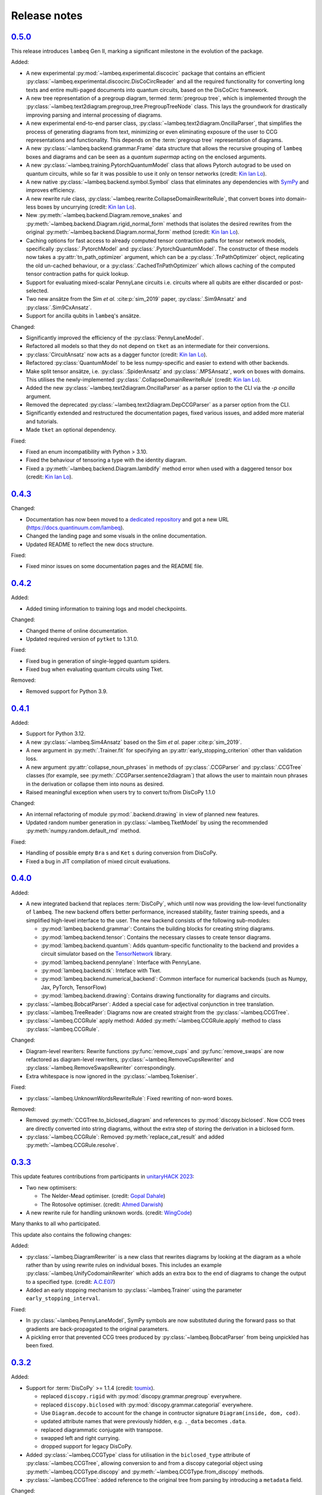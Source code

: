 .. _sec-release-notes:

Release notes
=============

.. _rel-0.5.0:

`0.5.0 <https://github.com/CQCL/lambeq/releases/tag/0.5.0>`_
------------------------------------------------------------

This release introduces ``lambeq`` Gen II, marking a significant milestone in the evolution of the package.

Added:

- A new experimental :py:mod:`~lambeq.experimental.discocirc` package that contains an efficient :py:class:`~lambeq.experimental.discocirc.DisCoCircReader` and all the required functionality for converting long texts and entire multi-paged documents into quantum circuits, based on the DisCoCirc framework.
- A new tree representation of a pregroup diagram, termed :term:`pregroup tree`, which is implemented through the :py:class:`~lambeq.text2diagram.pregroup_tree.PregroupTreeNode` class. This lays the groundwork for drastically improving parsing and internal processing of diagrams.
- A new experimental end-to-end parser class, :py:class:`~lambeq.text2diagram.OncillaParser`, that simplifies the process of generating diagrams from text, minimizing or even eliminating exposure of the user to CCG representations and functionality. This depends on the :term:`pregroup tree` representation of diagrams.
- A new :py:class:`~lambeq.backend.grammar.Frame` data structure that allows the recursive grouping of ``lambeq`` boxes and diagrams and can be seen as a `quantum supermap` acting on the enclosed arguments.
- A new :py:class:`~lambeq.training.PytorchQuantumModel` class that allows Pytorch autograd to be used on quantum circuits, while so far it was possible to use it only on tensor networks (credit: `Kin Ian Lo <https://github.com/kinianlo>`_).
- A new native :py:class:`~lambeq.backend.symbol.Symbol` class that eliminates any dependencies with `SymPy <https://www.sympy.org/>`_ and improves efficiency.
- A new rewrite rule class, :py:class:`~lambeq.rewrite.CollapseDomainRewriteRule`, that convert boxes into domain-less boxes by uncurrying (credit: `Kin Ian Lo <https://github.com/kinianlo>`_).
- New :py:meth:`~lambeq.backend.Diagram.remove_snakes` and :py:meth:`~lambeq.backend.Diagram.rigid_normal_form` methods that isolates the desired rewrites from the original :py:meth:`~lambeq.backend.Diagram.normal_form` method (credit: `Kin Ian Lo <https://github.com/kinianlo>`_).
- Caching options for fast access to already computed tensor contraction paths for tensor network models, specifically :py:class:`.PytorchModel` and :py:class:`.PytorchQuantumModel`. The constructor of these models now takes a :py:attr:`tn_path_optimizer` argument, which can be a :py:class:`.TnPathOptimizer` object, replicating the old un-cached behaviour, or a :py:class:`.CachedTnPathOptimizer` which allows caching of the computed tensor contraction paths for quick lookup.
- Support for evaluating mixed-scalar PennyLane circuits i.e. circuits where all qubits are either discarded or post-selected.
- Two new ansätze from the Sim `et al.` :cite:p:`sim_2019` paper, :py:class:`.Sim9Ansatz` and :py:class:`.Sim9CxAnsatz`.
- Support for ancilla qubits in ``lambeq``'s ansätze.

Changed:

- Significantly improved the efficiency of the :py:class:`PennyLaneModel`.
- Refactored all models so that they do not depend on ``tket`` as an intermediate for their conversions.
- :py:class:`CircuitAnsatz` now acts as a dagger functor (credit: `Kin Ian Lo <https://github.com/kinianlo>`_).
- Refactored :py:class:`QuantumModel` to be less numpy-specific and easier to extend with other backends.
- Make split tensor ansätze, i.e. :py:class:`.SpiderAnsatz` and :py:class:`.MPSAnsatz`, work on boxes with domains. This utilises the newly-implemented :py:class:`.CollapseDomainRewriteRule` (credit: `Kin Ian Lo <https://github.com/kinianlo>`_).
- Added the new :py:class:`~lambeq.text2diagram.OncillaParser` as a parser option to the CLI via the `-p oncilla` argument.
- Removed the deprecated :py:class:`~lambeq.text2diagram.DepCCGParser` as a parser option from the CLI.
- Significantly extended and restructured the documentation pages, fixed various issues, and added more material and tutorials.
- Made ``tket`` an optional dependency.

Fixed:

- Fixed an enum incompatibility with Python > 3.10.
- Fixed the behaviour of tensoring a type with the identity diagram.
- Fixed a :py:meth:`~lambeq.backend.Diagram.lambdify` method error when used with a daggered tensor box (credit: `Kin Ian Lo <https://github.com/kinianlo>`_).

.. _rel-0.4.3:

`0.4.3 <https://github.com/CQCL/lambeq/releases/tag/0.4.3>`_
------------------------------------------------------------

Changed:

- Documentation has now been moved to a `dedicated repository <https://github.com/CQCL/lambeq-docs>`_ and got a new URL (https://docs.quantinuum.com/lambeq).
- Changed the landing page and some visuals in the online documentation.
- Updated README to reflect the new docs structure.

Fixed:

- Fixed minor issues on some documentation pages and the README file.

.. _rel-0.4.2:

`0.4.2 <https://github.com/CQCL/lambeq/releases/tag/0.4.2>`_
------------------------------------------------------------

Added:

- Added timing information to training logs and model checkpoints.

Changed:

- Changed theme of online documentation.
- Updated required version of ``pytket`` to 1.31.0.

Fixed:

- Fixed bug in generation of single-legged quantum spiders.
- Fixed bug when evaluating quantum circuits using Tket.

Removed:

- Removed support for Python 3.9.

.. _rel-0.4.1:

`0.4.1 <https://github.com/CQCL/lambeq/releases/tag/0.4.1>`_
------------------------------------------------------------

Added:

- Support for Python 3.12.
- A new :py:class:`~lambeq.Sim4Ansatz` based on the Sim `et al.` paper :cite:p:`sim_2019`.
- A new argument in :py:meth:`.Trainer.fit` for specifying an :py:attr:`early_stopping_criterion` other than validation loss.
- A new argument :py:attr:`collapse_noun_phrases` in methods of :py:class:`.CCGParser` and :py:class:`.CCGTree` classes (for example, see :py:meth:`.CCGParser.sentence2diagram`) that allows the user to maintain noun phrases in the derivation or collapse them into nouns as desired.
- Raised meaningful exception when users try to convert to/from DisCoPy 1.1.0

Changed:

- An internal refactoring of module :py:mod:`.backend.drawing` in view of planned new features.
- Updated random number generation in :py:class:`~lambeq.TketModel` by using the recommended :py:meth:`numpy.random.default_rnd` method.

Fixed:

- Handling of possible empty ``Bra`` s and ``Ket`` s during conversion from DisCoPy.
- Fixed a bug in JIT compilation of mixed circuit evaluations.

.. _rel-0.4.0:

`0.4.0 <https://github.com/CQCL/lambeq/releases/tag/0.4.0>`_
------------------------------------------------------------

Added:

- A new integrated backend that replaces :term:`DisCoPy`, which until now was providing the low-level functionality of ``lambeq``. The new backend offers better performance, increased stability, faster training speeds, and a simplified high-level interface to the user. The new backend consists of the following sub-modules:

  - :py:mod:`lambeq.backend.grammar`: Contains the building blocks for creating string diagrams.
  - :py:mod:`lambeq.backend.tensor`: Contains the necessary classes to create tensor diagrams.
  - :py:mod:`lambeq.backend.quantum`: Adds quantum-specific functionality to the backend and provides a circuit simulator based on the `TensorNetwork <https://github.com/google/TensorNetwork>`_ library.
  - :py:mod:`lambeq.backend.pennylane`: Interface with PennyLane.
  - :py:mod:`lambeq.backend.tk`: Inteface with Tket.
  - :py:mod:`lambeq.backend.numerical_backend`: Common interface for numerical backends (such as Numpy, Jax, PyTorch, TensorFlow)
  - :py:mod:`lambeq.backend.drawing`: Contains drawing functionality for diagrams and circuits.

- :py:class:`~lambeq.BobcatParser`: Added a special case for adjectival conjunction in tree translation.
- :py:class:`~lambeq.TreeReader`: Diagrams now are created straight from the :py:class:`~lambeq.CCGTree`.
- :py:class:`~lambeq.CCGRule` apply method: Added :py:meth:`~lambeq.CCGRule.apply` method to class :py:class:`~lambeq.CCGRule`.

Changed:

- Diagram-level rewriters: Rewrite functions :py:func:`remove_cups` and :py:func:`remove_swaps` are now refactored as diagram-level rewriters, :py:class:`~lambeq.RemoveCupsRewriter` and :py:class:`~lambeq.RemoveSwapsRewriter` correspondingly.
- Extra whitespace is now ignored in the :py:class:`~lambeq.Tokeniser`.

Fixed:

- :py:class:`~lambeq.UnknownWordsRewriteRule`: Fixed rewriting of non-word boxes.

Removed:

- Removed :py:meth:`CCGTree.to_biclosed_diagram` and references to :py:mod:`discopy.biclosed`. Now CCG trees are directly converted into string diagrams, without the extra step of storing the derivation in a biclosed form.
- :py:class:`~lambeq.CCGRule`: Removed :py:meth:`replace_cat_result` and added :py:meth:`~lambeq.CCGRule.resolve`.

.. _rel-0.3.3:

`0.3.3 <https://github.com/CQCL/lambeq/releases/tag/0.3.3>`_
------------------------------------------------------------
This update features contributions from participants in `unitaryHACK 2023 <https://unitaryhack.dev/>`_:

- Two new optimisers:

  - The Nelder-Mead optimiser. (credit: `Gopal Dahale <https://github.com/CQCL/lambeq/pull/104>`_)
  - The Rotosolve optimiser. (credit: `Ahmed Darwish <https://github.com/CQCL/lambeq/pull/93>`_)

- A new rewrite rule for handling unknown words. (credit: `WingCode <https://github.com/CQCL/lambeq/pull/105>`_)

Many thanks to all who participated.

This update also contains the following changes:

Added:

- :py:class:`~lambeq.DiagramRewriter` is a new class that rewrites diagrams by looking at the diagram as a whole rather than by using rewrite rules on individual boxes. This includes an example :py:class:`~lambeq.UnifyCodomainRewriter` which adds an extra box to the end of diagrams to change the output to a specified type. (credit: `A.C.E07 <https://github.com/CQCL/lambeq/pull/111>`_)
- Added an early stopping mechanism to :py:class:`~lambeq.Trainer` using the parameter ``early_stopping_interval``.

Fixed:

- In :py:class:`~lambeq.PennyLaneModel`, SymPy symbols are now substituted during the forward pass so that gradients are back-propagated to the original parameters.
- A pickling error that prevented CCG trees produced by :py:class:`~lambeq.BobcatParser` from being unpickled has been fixed.

.. _rel-0.3.2:

`0.3.2 <https://github.com/CQCL/lambeq/releases/tag/0.3.2>`_
------------------------------------------------------------

Added:

- Support for :term:`DisCoPy` >= 1.1.4 (credit: `toumix <https://github.com/CQCL/lambeq/pull/89>`_).

  - replaced ``discopy.rigid`` with :py:mod:`discopy.grammar.pregroup` everywhere.
  - replaced ``discopy.biclosed`` with :py:mod:`discopy.grammar.categorial` everywhere.
  - Use ``Diagram.decode`` to account for the change in contructor signature ``Diagram(inside, dom, cod)``.
  - updated attribute names that were previously hidden, e.g. ``._data`` becomes ``.data``.
  - replaced diagrammatic conjugate with transpose.
  - swapped left and right currying.
  - dropped support for legacy DisCoPy.

- Added :py:class:`~lambeq.CCGType` class for utilisation in the ``biclosed_type`` attribute of :py:class:`~lambeq.CCGTree`, allowing conversion to and from a discopy categorial object using :py:meth:`~lambeq.CCGType.discopy` and :py:meth:`~lambeq.CCGType.from_discopy` methods.
- :py:class:`~lambeq.CCGTree`: added reference to the original tree from parsing by introducing a ``metadata`` field.


Changed:

- Internalised DisCoPy quantum ansätze in lambeq.
- :py:class:`~lambeq.IQPAnsatz` now ends with a layer of Hadamard gates in the multi-qubit case and the post-selection basis is set to be the computational basis (Pauli Z).

Fixed:

- Fixed a bottleneck during the initialisation of the :py:class:`~lambeq.PennyLaneModel` caused by the inefficient substitution of Sympy symbols in the circuits.
- Escape special characters in box labels for symbol creation.
- Documentation: fixed broken links to DisCoPy documentation.
- Documentation: enabled sphinxcontrib.jquery extension for Read the Docs theme.
- Fixed disentangling ``RealAnsatz`` in extend-lambeq tutorial notebook.
- Fixed model loading in PennyLane notebooks.
- Fixed typo in :py:class:`~lambeq.SPSAOptimizer` (credit: `Gopal-Dahale <https://github.com/CQCL/lambeq/pull/102>`_)

Removed:

- Removed support for Python 3.8.

.. _rel-0.3.1:

`0.3.1 <https://github.com/CQCL/lambeq/releases/tag/0.3.1>`_
------------------------------------------------------------

Changed:

- Added example and tutorial notebooks to tests.
- Dependencies: pinned the maximum version of Jax and Jaxlib to 0.4.6 to avoid a JIT-compilation error when using the :py:class:`~lambeq.NumpyModel`.

Fixed:

- Documentation: fixed broken DisCoPy links.
- Fixed PyTorch datatype errors in example and tutorial notebooks.
- Updated custom :term:`ansätze <ansatz (plural: ansätze)>` in tutorial notebook to match new structure of :py:class:`~lambeq.CircuitAnsatz` and :py:class:`~lambeq.TensorAnsatz`.

.. _rel-0.3.0:

`0.3.0 <https://github.com/CQCL/lambeq/releases/tag/0.3.0>`_
------------------------------------------------------------

Added:

- Support for hybrid quantum-classical models using the :py:class:`~lambeq.PennyLaneModel`. :term:`PennyLane` is a powerful QML library that allows the development of hybrid ML models by hooking numerically determined gradients of parametrised quantum circuits (PQCs) to the autograd modules of ML libraries like PyTorch or TensorFlow.
- Add lambeq-native loss functions :py:class:`~lambeq.LossFunction` to be used in conjunction with the :py:class:`~lambeq.QuantumTrainer`. Currently, we support the :py:class:`~lambeq.CrossEntropyLoss`, :py:class:`~lambeq.BinaryCrossEntropyLoss`, and the :py:class:`~lambeq.MSELoss` loss functions.
- Python 3.11 support.
- An extensive :ref:`NLP-101 tutorial <sec-nlp-intro>`, covering basic definitions, text preprocessing, tokenisation, handling of unknown words, machine learning best practices, text classification, and other concepts.

Changed:

- Improve tensor initialisation in the :py:class:`~lambeq.PytorchModel`. This enables the training of larger models as all parameters are initialised such that the expected L2 norm of all output vectors is approximately 1. We use a symmetric uniform distribution where the range depends on the output dimension (flow) of each box.
- Improve the fail-safety of the :py:class:`~lambeq.BobcatParser` model download method by adding hash checks and atomic transactions.
- Use type union expression ``|`` instead of ``Union`` in type hints.
- Use ``raise from`` syntax for better exception handling.
- Update the requirements for the documentation.

Fixed:

- Fixed bug in :py:class:`~lambeq.SPSAOptimizer` triggered by the usage of masked arrays.
- Fixed test for :py:class:`~lambeq.NumpyModel` that was failing due to a change in the behaviour of Jax.
- Fixed brittle quote-wrapped strings in error messages.
- Fixed 400 response code during Bobcat model download.
- Fixed bug where :py:class:`~lambeq.CircuitAnsatz` would add empty discards and postselections to the circuit.

Removed:

- Removed install script due to deprecation.

.. _rel-0.2.8:

`0.2.8 <https://github.com/CQCL/lambeq/releases/tag/0.2.8>`_
------------------------------------------------------------

Changed:

- Improved the performance of :py:class:`.NumpyModel` when using Jax JIT-compilation.
- Dependencies: pinned the required version of DisCoPy to 0.5.X.

Fixed:

- Fixed incorrectly scaled validation loss in progress bar during model training.
- Fixed symbol type mismatch in the quantum models when a circuit was previously converted to tket.

.. _rel-0.2.7:

`0.2.7 <https://github.com/CQCL/lambeq/releases/tag/0.2.7>`_
------------------------------------------------------------

Added:

- Added support for Japanese to :py:class:`.DepCCGParser` (credit: `KentaroAOKI <https://github.com/CQCL/lambeq/pull/24>`_).
- Overhauled the :py:class:`.CircuitAnsatz` interface, and added three new :term:`ansätze <ansatz (plural: ansätze)>`.
- Added helper methods to :py:class:`.CCGTree` to get the children of a tree.
- Added a new :py:meth:`.TreeReader.tree2diagram` method to :py:class:`.TreeReader`, extracted from :py:meth:`.TreeReader.sentence2diagram`.
- Added a new :py:class:`.TreeReaderMode` named :py:attr:`.TreeReaderMode.HEIGHT`.
- Added new methods to :py:class:`.Checkpoint` for creating, saving and loading checkpoints for training.
- Documentation: added a section for how to select the right model and trainer for training.
- Documentation: added links to glossary terms throughout the documentation.
- Documentation: added UML class diagrams for the sub-packages in lambeq.

Changed:

- Dependencies: bumped the minimum versions of ``discopy`` and ``torch``.
- :py:class:`.IQPAnsatz` now post-selects in the Hadamard basis.
- :py:class:`.PytorchModel` now initialises using ``xavier_uniform``.
- :py:meth:`.CCGTree.to_json` can now be applied to ``None``, returning ``None``.
- Several slow imports have been deferred, making lambeq much faster to import for the first time.
- In :py:meth:`.CCGRule.infer_rule`, direction checks have been made explicit.
- :py:class:`.UnarySwap` is now specified to be a ``unaryBoxConstructor``.
- :py:class:`.BobcatParser` has been refactored for easier use with external evaluation tools.
- Documentation: headings have been organised in the tutorials into subsections.

Fixed:

- Fixed how :py:meth:`.CCGRule.infer_rule` assigns a ``punc + X`` instance: if the result is ``X\X`` the assigned rule is :py:attr:`.CCGRule.CONJUNCTION`, otherwise the rule is :py:attr:`.CCGRule.REMOVE_PUNCTUATION_LEFT` (similarly for punctuation on the right).

Removed:

- Removed unnecessary override of :py:meth:`.Model.from_diagrams` in :py:class:`.NumpyModel`.
- Removed unnecessary ``kwargs`` parameters from several constructors.
- Removed unused ``special_cases`` parameter and ``_ob`` method from :py:class:`.CircuitAnsatz`.

.. _rel-0.2.6:

`0.2.6 <https://github.com/CQCL/lambeq/releases/tag/0.2.6>`_
------------------------------------------------------------

- Added a strict pregroups mode to the CLI. With this mode enabled, all swaps are removed from the output string diagrams by changing the ordering of the atomic types, converting them into a valid :term:`pregroup <pregroup grammar>` form as given in :cite:p:`lambek_1999`.
- Adjusted the behaviour of output normalisation in quantum models. Now, :py:class:`.NumpyModel` always returns probabilities instead of amplitudes.
- Removed the prediction from the output of the :py:class:`.SPSAOptimizer`, which now returns just the loss.

.. _rel-0.2.5:

`0.2.5 <https://github.com/CQCL/lambeq/releases/tag/0.2.5>`_
------------------------------------------------------------

- Added a "swapping" unary rule box to handle unary rules that change the direction of composition, improving the coverage of the :py:class:`~lambeq.BobcatParser`.
- Added a ``--version`` flag to the CLI.
- Added a :py:meth:`~lambeq.Model.make_checkpoint` method to all training models.
- Changed the :py:class:`~lambeq.WebParser` so that the online service to use is specified by name rather than by URL.
- Changed the :py:class:`~lambeq.BobcatParser` to only allow one tree per category in a cell, doubling parsing speed without affecting the structure of the parse trees (in most cases).
- Fixed the parameter names in :py:class:`~lambeq.CCGRule`, where ``dom`` and ``cod`` had inadvertently been swapped.
- Made the linting of the codebase stricter, enforced by the GitHub action. The flake8 configuration can be viewed in the ``setup.cfg`` file.

.. _rel-0.2.4:

`0.2.4 <https://github.com/CQCL/lambeq/releases/tag/0.2.4>`_
------------------------------------------------------------

- Fix a bug that caused the :py:class:`~lambeq.BobcatParser` and the :py:class:`~lambeq.WebParser` to trigger an SSL certificate error using Windows.
- Fix false positives in assigning conjunction rule using the :py:class:`~lambeq.CCGBankParser`. The rule ``, + X[conj] -> X[conj]`` is a case of removing left punctuation, but was being assigned conjunction erroneously.
- Add support for using ``jax`` as backend of ``tensornetwork`` when setting ``use_jit=True`` in the :py:class:`~lambeq.NumpyModel`. The interface is not affected by this change, but performance of the model is significantly improved.

.. _rel-0.2.3:

`0.2.3 <https://github.com/CQCL/lambeq/releases/tag/0.2.3>`_
------------------------------------------------------------

- Fix a bug that raised a ``dtype`` error when using the :py:class:`~lambeq.TketModel` on Windows.
- Fix a bug that caused the normalisation of scalar outputs of circuits without open wires using a :py:class:`~lambeq.QuantumModel`.
- Change the behaviour of :py:data:`~lambeq.spiders_reader` such that the :term:`spiders <Frobenius algebra>` decompose logarithmically. This change also affects other rewrite rules that use :term:`spiders <Frobenius algebra>`, such as coordination and relative pronouns.
- Rename ``AtomicType.PREPOSITION`` to :py:data:`AtomicType.PREPOSITIONAL_PHRASE <lambeq.AtomicType.PREPOSITIONAL_PHRASE>`.
- :py:class:`~lambeq.CCGRule`: Add :py:meth:`~lambeq.CCGRule.symbol` method that returns the ASCII symbol of a given :term:`CCG <Combinatory Categorial Grammar (CCG)>` rule.
- :py:class:`~lambeq.CCGTree`: Extend :py:meth:`~lambeq.CCGTree.deriv` method with :term:`CCG <Combinatory Categorial Grammar (CCG)>` output. It is now capable of returning standard CCG diagrams.
- :ref:`Command-line interface <sec-cli>`: Add :term:`CCG <Combinatory Categorial Grammar (CCG)>` mode. When enabled, the output will be a string representation of the CCG diagram corresponding to the :py:class:`~lambeq.CCGTree` object produced by the parser, instead of a :term:`DisCoPy` diagram or circuit.
- Documentation: Add a :ref:`troubleshooting <sec-troubleshooting>` page.

.. _rel-0.2.2:

`0.2.2 <https://github.com/CQCL/lambeq/releases/tag/0.2.2>`_
------------------------------------------------------------

- Add support for Python 3.10.
- Unify class hierarchies for parsers and readers: :py:class:`~lambeq.CCGParser` is now a subclass of :py:class:`~lambeq.Reader` and placed in the common package :py:mod:`.text2diagram`. The old packages :py:mod:`.reader` and :py:mod:`.ccg2discocat` are no longer available. Compatibility problems with previous versions should be minimal, since from Release :ref:`rel-0.2.0` and onwards all ``lambeq`` classes can be imported from the global namespace.
- Add :py:class:`.CurryRewriteRule`, which uses map-state duality in order to remove adjoint types from the boxes of a diagram. When used in conjunction with :py:meth:`~discopy.rigid.Diagram.normal_form`, this removes cups from the diagram, eliminating post-selection.
- The :term:`Bobcat` parser now updates automatically when new versions are made available online.
- Update grammar file of :term:`Bobcat` parser to avoid problems with conflicting unary rules.
- Allow customising available root categories for the parser when using the command-line interface.

.. _rel-0.2.1:

`0.2.1 <https://github.com/CQCL/lambeq/releases/tag/0.2.1>`_
------------------------------------------------------------

- A new :py:class:`.Checkpoint` class that implements pickling and file operations from the :py:class:`.Trainer` and :py:class:`.Model`.
- Improvements to the :py:mod:`.training` module, allowing multiple diagrams to be accepted as input to the :py:class:`.SPSAOptimizer`.
- Updated documentation, including sub-package structures and class diagrams.

.. _rel-0.2.0:

`0.2.0 <https://github.com/CQCL/lambeq/releases/tag/0.2.0>`_
------------------------------------------------------------

- A new state-of-the-art CCG parser based on :cite:p:`clark_2021`, fully integrated with ``lambeq``, which replaces depccg as the default parser of the toolkit. The new :term:`Bobcat` parser has better performance, simplifies installation, and provides compatibility with Windows (which was not supported due to a depccg conflict). depccg is still supported as an alternative external dependency.
- A :py:mod:`.training` package, providing a selection of trainers, models, and optimizers that greatly simplify supervised training for most of ``lambeq``'s use cases, classical and quantum. The new package adds several new features to ``lambeq``, such as the ability to save to and restore models from checkpoints.
- Furthermore, the :py:mod:`.training` package uses :term:`DisCoPy`'s tensor network capability to contract tensor diagrams efficiently. In particular, :term:`DisCoPy 0.4.1 <DisCoPy>`'s new unitary and density matrix simulators result in substantially faster training speeds compared to the previous version.
- A command-line interface, which provides most of ``lambeq``'s functionality from the command line. For example, ``lambeq`` can now be used as a standard command-line pregroup parser.
- A web parser class that can send parsing queries to an online API, so that local installation of a parser is not strictly necessary anymore. The web parser is particularly helpful for testing purposes, interactive usage or when a local parser is unavailable, but should not be used for serious experiments.
- A new :py:mod:`~lambeq.pregroups` package that provides methods for easy creation of pregroup diagrams, removal of cups, and printing of diagrams in text form (i.e. in a terminal).
- A new :py:class:`.TreeReader` class that exploits the biclosed structure of CCG grammatical derivations.
- Three new rewrite rules for relative pronouns :cite:p:`sadrzadeh_2013,sadrzadeh_2014` and coordination :cite:p:`kartsaklis_2016a`.
- Tokenisation features have been added in all parsers and readers.
- Additional generator methods and minor improvements for the :py:class:`.CCGBankParser` class.
- Improved and more detailed package structure.
- Most classes and functions can now be imported from :py:mod:`lambeq` directly, instead of having to import from the sub-packages.
- The :py:mod:`.circuit` and :py:mod:`.tensor` modules have been combined into an :py:mod:`lambeq.ansatz` package. (However, as mentioned above, the classes and functions they define can now be imported directly from :py:mod:`lambeq` and should continue to do so in future releases.)
- Improved documentation and additional tutorials.

.. _rel-0.1.2:

`0.1.2 <https://github.com/CQCL/lambeq/releases/tag/0.1.2>`_
------------------------------------------------------------

- Add URLs to the setup file.
- Fix logo link in README.
- Fix missing version when building docs in GitHub action.
- Fix typo in the ``description`` keyword of the setup file.

.. _rel-0.1.1:

`0.1.1 <https://github.com/CQCL/lambeq/releases/tag/0.1.1>`_
------------------------------------------------------------

- Update install script to use PyPI package.
- Add badges and documentation link to the README file.
- Add ``lambeq`` logo and documentation link to the GitHub repository.
- Allow documentation to get the package version automatically.
- Add keywords and classifiers to the setup file.
- Fix: Add :py:mod:`lambeq.circuit` module to top-level :py:mod:`lambeq` package.
- Fix references to license file.

.. _rel-0.1.0:

`0.1.0 <https://github.com/CQCL/lambeq/releases/tag/0.1.0>`_
------------------------------------------------------------

The initial release of ``lambeq``, containing a lot of core material. Main features:

- Converting sentences to string diagrams.
- CCG parsing, including reading from CCGBank.
- Support for the ``depccg`` parser.
- DisCoCat, bag-of-words, and word-sequence compositional models.
- Support for adding new compositional schemes.
- Rewriting of diagrams.
- Ansätze for circuits and tensors, including various forms of matrix product states.
- Support for JAX and PyTorch integration.
- Example notebooks and documentation.

